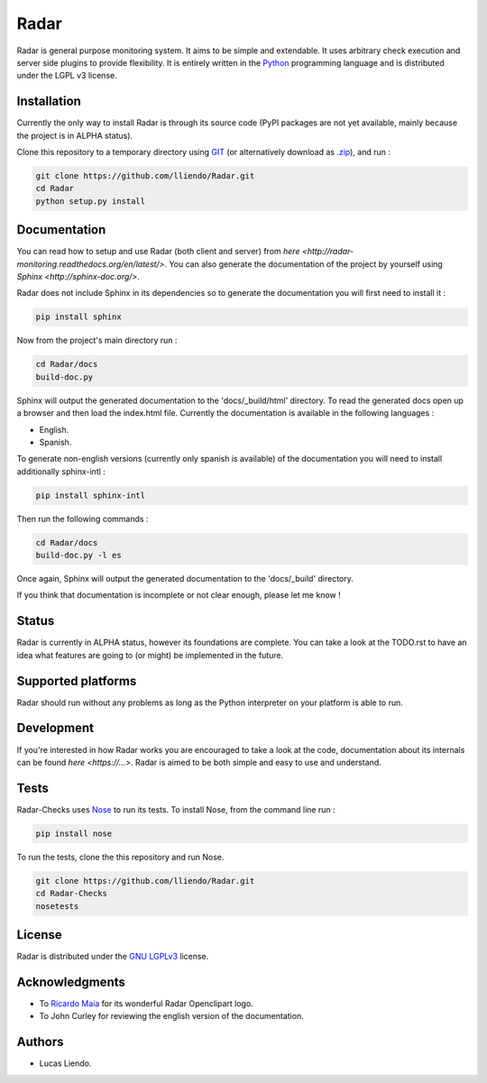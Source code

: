 Radar
=====

Radar is general purpose monitoring system. It aims to be simple and extendable.
It uses arbitrary check execution and server side plugins to provide flexibility.
It is entirely written in the `Python <https://www.python.org/>`_ programming language and is distributed
under the LGPL v3 license.


Installation
------------

Currently the only way to install Radar is through its source code (PyPI packages
are not yet available, mainly because the project is in ALPHA status).

Clone this repository to a temporary directory using `GIT <https://git-scm.com/>`_ (or alternatively download
as `.zip <https://github.com/lliendo/Radar/archive/master.zip>`_), and run  :

.. code-block:: bash

    git clone https://github.com/lliendo/Radar.git
    cd Radar
    python setup.py install


Documentation
-------------

You can read how to setup and use Radar (both client and server) from `here <http://radar-monitoring.readthedocs.org/en/latest/>`.
You can also generate the documentation of the project by yourself using `Sphinx <http://sphinx-doc.org/>`.

Radar does not include Sphinx in its dependencies so to generate the documentation
you will first need to install it :

.. code-block:: bash

    pip install sphinx 

Now from the project's main directory run :

.. code-block:: bash

    cd Radar/docs
    build-doc.py

Sphinx will output the generated documentation to the 'docs/_build/html' directory.
To read the generated docs open up a browser and then load the index.html file.
Currently the documentation is available in the following languages :

* English.
* Spanish.

To generate non-english versions (currently only spanish is available) of the
documentation you will need to install additionally sphinx-intl :

.. code-block:: bash

    pip install sphinx-intl

Then run the following commands :

.. code-block:: bash

    cd Radar/docs
    build-doc.py -l es

Once again, Sphinx will output the generated documentation to the 'docs/_build'
directory.

If you think that documentation is incomplete or not clear enough, please let
me know !


Status
------

Radar is currently in ALPHA status, however its foundations are complete.
You can take a look at the TODO.rst to have an idea what features are going to
(or might) be implemented in the future.


Supported platforms
-------------------

Radar should run without any problems as long as the Python interpreter on your
platform is able to run.


Development
-----------

If you're interested in how Radar works you are encouraged to take a look at
the code, documentation about its internals can be found `here <https://...>`.
Radar is aimed to be both simple and easy to use and understand.


Tests
-----

Radar-Checks uses `Nose <https://nose.readthedocs.org/en/latest/>`_ to run its tests.
To install Nose, from the command line run :

.. code-block:: bash
    
    pip install nose

To run the tests, clone the this repository and run Nose.

.. code-block:: bash

    git clone https://github.com/lliendo/Radar.git
    cd Radar-Checks
    nosetests


License
-------

Radar is distributed under the `GNU LGPLv3 <https://www.gnu.org/licenses/lgpl.txt>`_ license.


Acknowledgments
---------------

* To `Ricardo Maia <https://openclipart.org/user-detail/ricardomaia>`_ for its wonderful Radar Openclipart logo.
* To John Curley for reviewing the english version of the documentation.


Authors
-------

* Lucas Liendo.
